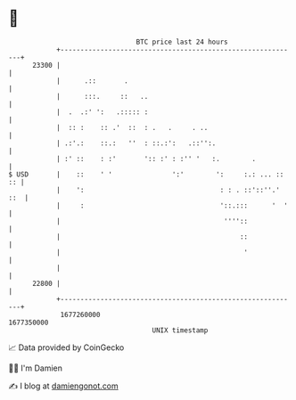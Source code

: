 * 👋

#+begin_example
                                   BTC price last 24 hours                    
               +------------------------------------------------------------+ 
         23300 |                                                            | 
               |      .::       .                                           | 
               |      :::.     ::   ..                                      | 
               |  .  .:' ':   .::::: :                                      | 
               |  :: :    :: .'  ::  : .   .     . ..                       | 
               | .:'.:    ::.:   ''  : ::.:':   .::'':.                     | 
               | :' ::    : :'       ':: :' : :'' '   :.        .           | 
   $ USD       |    ::    ' '               ':'        ':     :.: ... :: :: | 
               |    ':                                  : : . ::'::''.' ::  | 
               |     :                                  '::.:::      '  '   | 
               |                                         ''''::             | 
               |                                             ::             | 
               |                                              '             | 
               |                                                            | 
         22800 |                                                            | 
               +------------------------------------------------------------+ 
                1677260000                                        1677350000  
                                       UNIX timestamp                         
#+end_example
📈 Data provided by CoinGecko

🧑‍💻 I'm Damien

✍️ I blog at [[https://www.damiengonot.com][damiengonot.com]]
